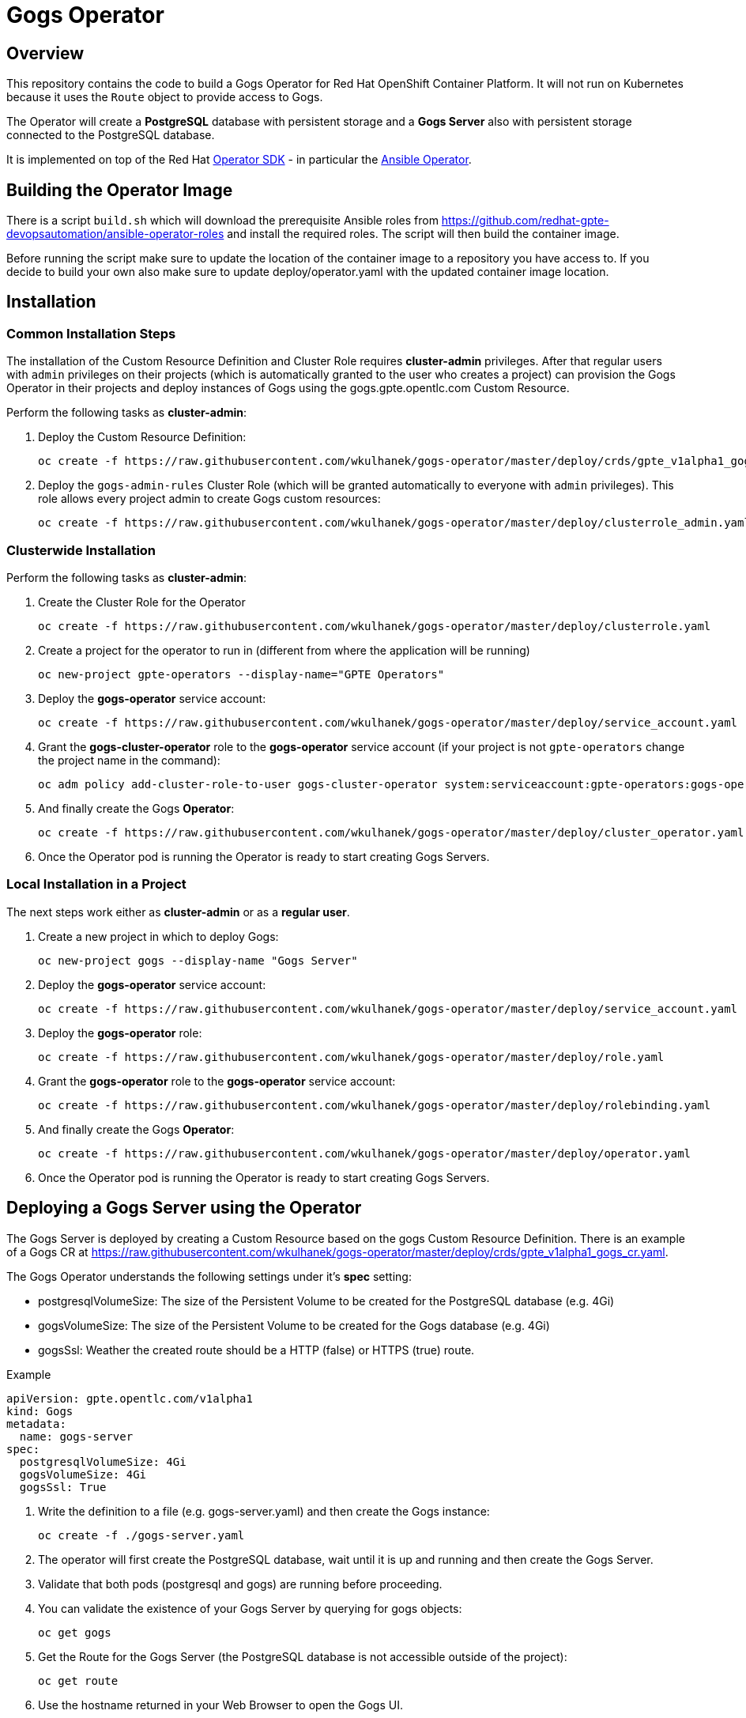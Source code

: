 = Gogs Operator

== Overview

This repository contains the code to build a Gogs Operator for Red Hat OpenShift Container Platform. It will not run on Kubernetes because it uses the `Route` object to provide access to Gogs.

The Operator will create a *PostgreSQL* database with persistent storage and a *Gogs Server* also with persistent storage connected to the PostgreSQL database.

It is implemented on top of the Red Hat https://github.com/operator-framework/operator-sdk[Operator SDK] - in particular the https://github.com/operator-framework/operator-sdk/blob/master/doc/ansible/user-guide.md[Ansible Operator].

== Building the Operator Image

There is a script `build.sh` which will download the prerequisite Ansible roles from https://github.com/redhat-gpte-devopsautomation/ansible-operator-roles and install the required roles. The script will then build the container image.

Before running the script make sure to update the location of the container image to a repository you have access to. If you decide to build your own also make sure to update deploy/operator.yaml with the updated container image location.

== Installation

=== Common Installation Steps

The installation of the Custom Resource Definition and Cluster Role requires *cluster-admin* privileges. After that regular users with `admin` privileges on their projects (which is automatically granted to the user who creates a project) can provision the Gogs Operator in their projects and deploy instances of Gogs using the gogs.gpte.opentlc.com Custom Resource.

Perform the following tasks as *cluster-admin*:

. Deploy the Custom Resource Definition:
+
[source,sh]
----
oc create -f https://raw.githubusercontent.com/wkulhanek/gogs-operator/master/deploy/crds/gpte_v1alpha1_gogs_crd.yaml
----

. Deploy the `gogs-admin-rules` Cluster Role (which will be granted automatically to everyone with `admin` privileges). This role allows every project admin to create Gogs custom resources:
+
[source,sh]
----
oc create -f https://raw.githubusercontent.com/wkulhanek/gogs-operator/master/deploy/clusterrole_admin.yaml
----

=== Clusterwide Installation

Perform the following tasks as *cluster-admin*:

. Create the Cluster Role for the Operator
+
[source,sh]
----
oc create -f https://raw.githubusercontent.com/wkulhanek/gogs-operator/master/deploy/clusterrole.yaml
----

. Create a project for the operator to run in (different from where the application will be running)
+
[source,sh]
----
oc new-project gpte-operators --display-name="GPTE Operators"
----

. Deploy the *gogs-operator* service account:
+
[source,sh]
----
oc create -f https://raw.githubusercontent.com/wkulhanek/gogs-operator/master/deploy/service_account.yaml
----

. Grant the *gogs-cluster-operator* role to the *gogs-operator* service account (if your project is not `gpte-operators` change the project name in the command):
+
[source,sh]
----
oc adm policy add-cluster-role-to-user gogs-cluster-operator system:serviceaccount:gpte-operators:gogs-operator
----

. And finally create the Gogs *Operator*:
+
[source,sh]
----
oc create -f https://raw.githubusercontent.com/wkulhanek/gogs-operator/master/deploy/cluster_operator.yaml
----

. Once the Operator pod is running the Operator is ready to start creating Gogs Servers.

=== Local Installation in a Project

The next steps work either as *cluster-admin* or as a *regular user*.

. Create a new project in which to deploy Gogs:
+
[source,sh]
----
oc new-project gogs --display-name "Gogs Server"
----

. Deploy the *gogs-operator* service account:
+
[source,sh]
----
oc create -f https://raw.githubusercontent.com/wkulhanek/gogs-operator/master/deploy/service_account.yaml
----

. Deploy the *gogs-operator* role:
+
[source,sh]
----
oc create -f https://raw.githubusercontent.com/wkulhanek/gogs-operator/master/deploy/role.yaml
----

. Grant the *gogs-operator* role to the *gogs-operator* service account:
+
[source,sh]
----
oc create -f https://raw.githubusercontent.com/wkulhanek/gogs-operator/master/deploy/rolebinding.yaml
----

. And finally create the Gogs *Operator*:
+
[source,sh]
----
oc create -f https://raw.githubusercontent.com/wkulhanek/gogs-operator/master/deploy/operator.yaml
----

. Once the Operator pod is running the Operator is ready to start creating Gogs Servers.

== Deploying a Gogs Server using the Operator

The Gogs Server is deployed by creating a Custom Resource based on the gogs Custom Resource Definition. There is an example of a Gogs CR at https://raw.githubusercontent.com/wkulhanek/gogs-operator/master/deploy/crds/gpte_v1alpha1_gogs_cr.yaml.

The Gogs Operator understands the following settings under it's *spec* setting:

* postgresqlVolumeSize: The size of the Persistent Volume to be created for the PostgreSQL database (e.g. 4Gi)
* gogsVolumeSize: The size of the Persistent Volume to be created for the Gogs database (e.g. 4Gi)
* gogsSsl: Weather the created route should be a HTTP (false) or HTTPS (true) route.

.Example
[source,texinfo]
----
apiVersion: gpte.opentlc.com/v1alpha1
kind: Gogs
metadata:
  name: gogs-server
spec:
  postgresqlVolumeSize: 4Gi
  gogsVolumeSize: 4Gi
  gogsSsl: True
----

. Write the definition to a file (e.g. gogs-server.yaml) and then create the Gogs instance:
+
[source,sh]
----
oc create -f ./gogs-server.yaml
----

. The operator will first create the PostgreSQL database, wait until it is up and running and then create the Gogs Server.
. Validate that both pods (postgresql and gogs) are running before proceeding.
. You can validate the existence of your Gogs Server by querying for gogs objects:
+
[source,sh]
----
oc get gogs
----

. Get the Route for the Gogs Server (the PostgreSQL database is not accessible outside of the project):
+
[source,sh]
----
oc get route
----

. Use the hostname returned in your Web Browser to open the Gogs UI.

== Deleting a Gogs Server

Deleting a gogs server and its associated resources is as simple as deleting the gogs object. If you created a gogs server called `gogs-server` as in the example above it suffices to run the delete command on that resource:

[source,sh]
----
oc delete gogs gogs-server
----

The Operator adds ownerReference fields to all created objects - which means that deleting the Gogs object also deletes all objects that have been created by the Operator.

== Uninstalling the Gogs Operator

In case you wish to uninstall the Gogs Operator make sure that there are no more Gogs instances running. Once all Gogs instances have been deleted simply delete the project the operator is running in.

[source,sh]
----
oc delete project gogs
----

Then as *cluster-admin* delete the ClusterRole and Custom Resource:

[source,sh]
----
oc delete clusterrole gogs-admin-rules
oc delete crd gogs.gogs.opentlc.com
----
